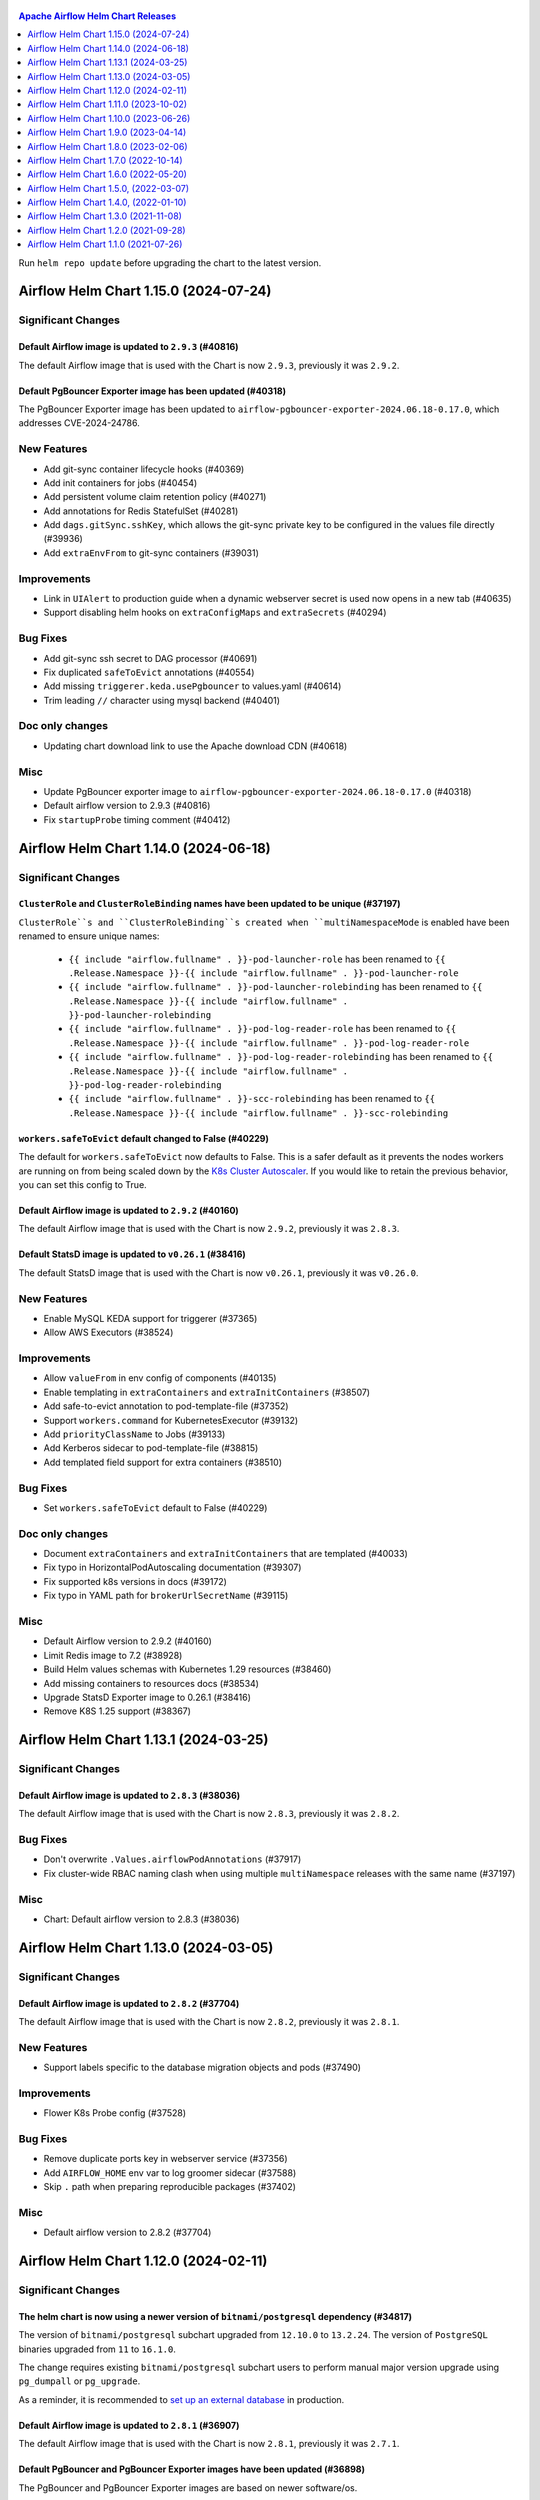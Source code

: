  .. Licensed to the Apache Software Foundation (ASF) under one
    or more contributor license agreements.  See the NOTICE file
    distributed with this work for additional information
    regarding copyright ownership.  The ASF licenses this file
    to you under the Apache License, Version 2.0 (the
    "License"); you may not use this file except in compliance
    with the License.  You may obtain a copy of the License at

 ..   http://www.apache.org/licenses/LICENSE-2.0

 .. Unless required by applicable law or agreed to in writing,
    software distributed under the License is distributed on an
    "AS IS" BASIS, WITHOUT WARRANTIES OR CONDITIONS OF ANY
    KIND, either express or implied.  See the License for the
    specific language governing permissions and limitations
    under the License.

.. contents:: Apache Airflow Helm Chart Releases
   :local:
   :depth: 1

Run ``helm repo update`` before upgrading the chart to the latest version.

.. towncrier release notes start

Airflow Helm Chart 1.15.0 (2024-07-24)
--------------------------------------

Significant Changes
^^^^^^^^^^^^^^^^^^^

Default Airflow image is updated to ``2.9.3`` (#40816)
""""""""""""""""""""""""""""""""""""""""""""""""""""""

The default Airflow image that is used with the Chart is now ``2.9.3``, previously it was ``2.9.2``.

Default PgBouncer Exporter image has been updated (#40318)
""""""""""""""""""""""""""""""""""""""""""""""""""""""""""

The PgBouncer Exporter image has been updated to ``airflow-pgbouncer-exporter-2024.06.18-0.17.0``, which addresses CVE-2024-24786.

New Features
^^^^^^^^^^^^

- Add git-sync container lifecycle hooks (#40369)
- Add init containers for jobs (#40454)
- Add persistent volume claim retention policy (#40271)
- Add annotations for Redis StatefulSet (#40281)
- Add ``dags.gitSync.sshKey``, which allows the git-sync private key to be configured in the values file directly (#39936)
- Add ``extraEnvFrom`` to git-sync containers (#39031)

Improvements
^^^^^^^^^^^^

- Link in ``UIAlert`` to production guide when a dynamic webserver secret is used now opens in a new tab (#40635)
- Support disabling helm hooks on ``extraConfigMaps`` and ``extraSecrets`` (#40294)

Bug Fixes
^^^^^^^^^

- Add git-sync ssh secret to DAG processor (#40691)
- Fix duplicated ``safeToEvict`` annotations (#40554)
- Add missing ``triggerer.keda.usePgbouncer`` to values.yaml (#40614)
- Trim leading ``//`` character using mysql backend (#40401)

Doc only changes
^^^^^^^^^^^^^^^^

- Updating chart download link to use the Apache download CDN (#40618)

Misc
^^^^

- Update PgBouncer exporter image to ``airflow-pgbouncer-exporter-2024.06.18-0.17.0`` (#40318)
- Default airflow version to 2.9.3 (#40816)
- Fix ``startupProbe`` timing comment (#40412)

Airflow Helm Chart 1.14.0 (2024-06-18)
--------------------------------------

Significant Changes
^^^^^^^^^^^^^^^^^^^

``ClusterRole`` and ``ClusterRoleBinding`` names have been updated to be unique (#37197)
""""""""""""""""""""""""""""""""""""""""""""""""""""""""""""""""""""""""""""""""""""""""

``ClusterRole``s and ``ClusterRoleBinding``s created when ``multiNamespaceMode`` is enabled have been renamed to ensure unique names:

  * ``{{ include "airflow.fullname" . }}-pod-launcher-role`` has been renamed to ``{{ .Release.Namespace }}-{{ include "airflow.fullname" . }}-pod-launcher-role``
  * ``{{ include "airflow.fullname" . }}-pod-launcher-rolebinding`` has been renamed to ``{{ .Release.Namespace }}-{{ include "airflow.fullname" . }}-pod-launcher-rolebinding``
  * ``{{ include "airflow.fullname" . }}-pod-log-reader-role`` has been renamed to ``{{ .Release.Namespace }}-{{ include "airflow.fullname" . }}-pod-log-reader-role``
  * ``{{ include "airflow.fullname" . }}-pod-log-reader-rolebinding`` has been renamed to ``{{ .Release.Namespace }}-{{ include "airflow.fullname" . }}-pod-log-reader-rolebinding``
  * ``{{ include "airflow.fullname" . }}-scc-rolebinding`` has been renamed to ``{{ .Release.Namespace }}-{{ include "airflow.fullname" . }}-scc-rolebinding``

``workers.safeToEvict`` default changed to False (#40229)
"""""""""""""""""""""""""""""""""""""""""""""""""""""""""

The default for ``workers.safeToEvict`` now defaults to False. This is a safer default
as it prevents the nodes workers are running on from being scaled down by the
`K8s Cluster Autoscaler <https://kubernetes.io/docs/concepts/cluster-administration/cluster-autoscaling/#cluster-autoscaler>`_.
If you would like to retain the previous behavior, you can set this config to True.

Default Airflow image is updated to ``2.9.2`` (#40160)
""""""""""""""""""""""""""""""""""""""""""""""""""""""

The default Airflow image that is used with the Chart is now ``2.9.2``, previously it was ``2.8.3``.

Default StatsD image is updated to ``v0.26.1`` (#38416)
"""""""""""""""""""""""""""""""""""""""""""""""""""""""""

The default StatsD image that is used with the Chart is now ``v0.26.1``, previously it was ``v0.26.0``.

New Features
^^^^^^^^^^^^

- Enable MySQL KEDA support for triggerer (#37365)
- Allow AWS Executors (#38524)

Improvements
^^^^^^^^^^^^

- Allow ``valueFrom`` in env config of components (#40135)
- Enable templating in ``extraContainers`` and ``extraInitContainers`` (#38507)
- Add safe-to-evict annotation to pod-template-file (#37352)
- Support ``workers.command`` for KubernetesExecutor (#39132)
- Add ``priorityClassName`` to Jobs (#39133)
- Add Kerberos sidecar to pod-template-file (#38815)
- Add templated field support for extra containers (#38510)

Bug Fixes
^^^^^^^^^

- Set ``workers.safeToEvict`` default to False (#40229)

Doc only changes
^^^^^^^^^^^^^^^^

- Document ``extraContainers`` and ``extraInitContainers`` that are templated (#40033)
- Fix typo in HorizontalPodAutoscaling documentation (#39307)
- Fix supported k8s versions in docs (#39172)
- Fix typo in YAML path for ``brokerUrlSecretName`` (#39115)

Misc
^^^^
- Default Airflow version to 2.9.2 (#40160)
- Limit Redis image to 7.2 (#38928)
- Build Helm values schemas with Kubernetes 1.29 resources (#38460)
- Add missing containers to resources docs (#38534)
- Upgrade StatsD Exporter image to 0.26.1 (#38416)
- Remove K8S 1.25 support (#38367)

Airflow Helm Chart 1.13.1 (2024-03-25)
--------------------------------------

Significant Changes
^^^^^^^^^^^^^^^^^^^

Default Airflow image is updated to ``2.8.3`` (#38036)
""""""""""""""""""""""""""""""""""""""""""""""""""""""

The default Airflow image that is used with the Chart is now ``2.8.3``, previously it was ``2.8.2``.

Bug Fixes
^^^^^^^^^
- Don't overwrite ``.Values.airflowPodAnnotations`` (#37917)
- Fix cluster-wide RBAC naming clash when using multiple ``multiNamespace`` releases with the same name (#37197)

Misc
^^^^
- Chart: Default airflow version to 2.8.3 (#38036)

Airflow Helm Chart 1.13.0 (2024-03-05)
--------------------------------------

Significant Changes
^^^^^^^^^^^^^^^^^^^

Default Airflow image is updated to ``2.8.2`` (#37704)
""""""""""""""""""""""""""""""""""""""""""""""""""""""

The default Airflow image that is used with the Chart is now ``2.8.2``, previously it was ``2.8.1``.


New Features
^^^^^^^^^^^^

- Support labels specific to the database migration objects and pods (#37490)

Improvements
^^^^^^^^^^^^

- Flower K8s Probe config (#37528)

Bug Fixes
^^^^^^^^^
- Remove duplicate ports key in webserver service (#37356)
- Add ``AIRFLOW_HOME`` env var to log groomer sidecar (#37588)
- Skip ``.`` path when preparing reproducible packages (#37402)

Misc
^^^^
- Default airflow version to 2.8.2 (#37704)

Airflow Helm Chart 1.12.0 (2024-02-11)
--------------------------------------

Significant Changes
^^^^^^^^^^^^^^^^^^^

The helm chart is now using a newer version of ``bitnami/postgresql`` dependency (#34817)
"""""""""""""""""""""""""""""""""""""""""""""""""""""""""""""""""""""""""""""""""""""""""

The version of ``bitnami/postgresql`` subchart upgraded from ``12.10.0`` to ``13.2.24``.
The version of ``PostgreSQL`` binaries upgraded from ``11`` to ``16.1.0``.

The change requires existing ``bitnami/postgresql`` subchart users to perform manual major version upgrade using ``pg_dumpall`` or ``pg_upgrade``.

As a reminder, it is recommended to `set up an external database <https://airflow.apache.org/docs/helm-chart/stable/production-guide.html#database>`_ in production.

Default Airflow image is updated to ``2.8.1`` (#36907)
""""""""""""""""""""""""""""""""""""""""""""""""""""""

The default Airflow image that is used with the Chart is now ``2.8.1``, previously it was ``2.7.1``.

Default PgBouncer and PgBouncer Exporter images have been updated (#36898)
""""""""""""""""""""""""""""""""""""""""""""""""""""""""""""""""""""""""""

The PgBouncer and PgBouncer Exporter images are based on newer software/os.

  * ``pgbouncer``: 1.21.0 based on alpine 3.14 (``airflow-pgbouncer-2024.01.19-1.21.0``)
  * ``pgbouncer-exporter``: 0.16.0 based on alpine 3.19 (``apache/airflow:airflow-pgbouncer-exporter-2024.01.19-0.16.0``)

Default StatsD image is updated to ``v0.26.0`` (#37187)
"""""""""""""""""""""""""""""""""""""""""""""""""""""""""

The default StatsD image that is used with the Chart is now ``v0.26.0``, previously it was ``v0.22.8``.

Default Redis image is updated to ``7-bookworm`` (#37187)
"""""""""""""""""""""""""""""""""""""""""""""""""""""""""

The default Redis image that is used with the Chart is now ``7-bookworm``, previously it was ``7-bullseye``.

New Features
^^^^^^^^^^^^

- Enable native HPA for Airflow Workers (#36174)
- Add init container + sidecar support for Airflow Kerberos (#35548)
- Support MySQL backend as KEDA trigger (#36167)

Improvements
^^^^^^^^^^^^

- Improve PriorityClass to improve debuggability (#36365)
- Add ``securityContexts`` in dag processors log groomer sidecar (#34499)
- Add support for ``securityContexts`` in dag processors wait-for-migrations container (#35593)
- Add templating for PVC ``storageClassName`` (#35581)
- Add ``volumeClaimTemplate`` for worker (#34986)
- Add support for ``priorityClassName`` on Redis pods (#34879)
- Configurable mount path for DAGs volume (#35083)
- Add support for custom ``emptyDir`` config (#34837)
- Added ability to enable/disable scheduler and webserver  (#36991)

Bug Fixes
^^^^^^^^^

- Fix StatsD host in Airflow config (#35679)
- Set ``AIRFLOW_HOME`` env var with ``airflowHome`` value (#34839)
- Safer worker pod annotations (#35309)
- Set worker ``safeToEvict`` properly (#35130)
- Fix Redis broker URL with ``useStandardNaming`` (#34825)
- Fix metadata DB & port in KEDA connection when ``usePgbouncer`` is false (#34741)
- Fix PgBouncer connection with ``useStandardNaming`` (#34787)

Doc only changes
^^^^^^^^^^^^^^^^

- Add docs about extending the Airflow Helm chart (#36331)
- Add comment for Elasticsearch connection scheme (#35588)
- Add notes about Virtualenvs preventing the need for custom images (#35306)

Misc
^^^^

- Default Airflow version to 2.8.1 (#36907)
- Support git-sync v4 (#34731)
- Upgrade ``bitnami/postgresql`` subchart to ``13.2.24`` (#36156)
- Change git sync container indent to 4 (#35824)
- Remove K8S 1.24 support (#35214)
- Rebuild ``pgbouncer`` and ``pgbouncer-exporter`` images with newer versions (#36898)
- Update ``statsd`` and ``redis`` chart images (#37187)

Airflow Helm Chart 1.11.0 (2023-10-02)
--------------------------------------

Significant Changes
^^^^^^^^^^^^^^^^^^^

Support naming customization on helm chart resources, some resources may be renamed during upgrade (#31066)
"""""""""""""""""""""""""""""""""""""""""""""""""""""""""""""""""""""""""""""""""""""""""""""""""""""""""""

This is a new opt-in switch ``useStandardNaming``, for backwards compatibility, to leverage the standard naming convention, which allows full use of ``fullnameOverride`` and ``nameOverride`` in all resources.

The following resources will be renamed using default of ``useStandardNaming=false`` when upgrading to 1.11.0 or a higher version.

- ConfigMap ``{release}-airflow-config`` to ``{release}-config``
- Secret ``{release}-airflow-metadata`` to ``{release}-metadata``
- Secret ``{release}-airflow-result-backend`` to ``{release}-result-backend``
- Ingress ``{release}-airflow-ingress`` to ``{release}-ingress``

For existing installations, all your resources will be recreated with a new name and Helm will delete the previous resources.

This won't delete existing PVCs for logs used by StatefulSet/Deployments, but it will recreate them with brand new PVCs.
If you do want to preserve logs history you'll need to manually copy the data of these volumes into the new volumes after
deployment. Depending on what storage backend/class you're using this procedure may vary. If you don't mind starting
with fresh logs/redis volumes, you can just delete the old PVCs that will be names, for example:

.. code-block:: bash

    kubectl delete pvc -n airflow logs-gta-triggerer-0
    kubectl delete pvc -n airflow logs-gta-worker-0
    kubectl delete pvc -n airflow redis-db-gta-redis-0

If you do not change ``useStandardNaming`` or ``fullnameOverride`` after upgrade, you can proceed as usual and no unexpected behaviours will be presented.

``bitnami/postgresql`` subchart updated to ``12.10.0`` (#33747)
"""""""""""""""""""""""""""""""""""""""""""""""""""""""""""""""

The PostgreSQL subchart that is used with the Chart is now ``12.10.0``, previously it was ``12.1.9``.

Default git-sync image is updated to ``3.6.9`` (#33748)
"""""""""""""""""""""""""""""""""""""""""""""""""""""""

The default git-sync image that is used with the Chart is now ``3.6.9``, previously it was ``3.6.3``.

Default Airflow image is updated to ``2.7.1`` (#34186)
""""""""""""""""""""""""""""""""""""""""""""""""""""""

The default Airflow image that is used with the Chart is now ``2.7.1``, previously it was ``2.6.2``.

New Features
^^^^^^^^^^^^

- Add support for scheduler name to PODs templates (#33843)
- Support KEDA scaling for triggerer (#32302)
- Add support for container lifecycle hooks (#32349, #34677)
- Support naming customization on helm chart resources (#31066)
- Adding ``startupProbe`` to scheduler and webserver (#33107)
- Allow disabling token mounts using ``automountServiceAccountToken`` (#32808)
- Add support for defining custom priority classes (#31615)
- Add support for ``runtimeClassName`` (#31868)
- Add support for custom query in workers KEDA trigger (#32308)

Improvements
^^^^^^^^^^^^

- Add ``containerSecurityContext`` for cleanup job (#34351)
- Add existing secret support for PGBouncer metrics exporter (#32724)
- Allow templating in webserver ingress hostnames (#33142)
- Allow templating in flower ingress hostnames (#33363)
- Add configmap annotations to StatsD and webserver (#33340)
- Add pod security context to PgBouncer (#32662)
- Add an option to use a direct DB connection in KEDA when PgBouncer is enabled (#32608)
- Allow templating in cleanup.schedule (#32570)
- Template dag processor ``waitformigration`` containers ``extraVolumeMounts`` (#32100)
- Ability to inject extra containers into PgBouncer (#33686)
- Allowing ability to add custom env into PgBouncer container (#33438)
- Add support for env variables in the StatsD container (#33175)

Bug Fixes
^^^^^^^^^

- Add ``airflow db migrate`` command to database migration job (#34178)
- Pass ``workers.terminationGracePeriodSeconds`` into KubeExecutor pod template (#33514)
- CeleryExecutor namespace depends on Airflow version (#32753)
- Fix dag processor not including webserver config volume (#32644)
- Dag processor liveness probe include ``--local`` and ``--job-type`` args (#32426)
- Revising flower_url_prefix considering default value (#33134)

Doc only changes
^^^^^^^^^^^^^^^^

- Add more explicit "embedded postgres" exclusion for production (#33034)
- Update git-sync description (#32181)

Misc
^^^^

- Default Airflow version to 2.7.1 (#34186)
- Update PostgreSQL subchart to 12.10.0 (#33747)
- Update git-sync to 3.6.9 (#33748)
- Remove unnecessary loops to load env from helm values (#33506)
- Replace ``common.tplvalues.render`` with ``tpl`` in ingress template files (#33384)
- Remove K8S 1.23 support (#32899)
- Fix chart named template comments (#32681)
- Remove outdated comment from chart values in the workers KEDA conf section (#32300)
- Remove unnecessary ``or`` function in template files (#34415)

Airflow Helm Chart 1.10.0 (2023-06-26)
--------------------------------------

Significant Changes
^^^^^^^^^^^^^^^^^^^

Default Airflow image is updated to ``2.6.2`` (#31979)
""""""""""""""""""""""""""""""""""""""""""""""""""""""

The default Airflow image that is used with the Chart is now ``2.6.2``, previously it was ``2.5.3``.

New Features
^^^^^^^^^^^^

- Add support for container security context (#31043)

Improvements
^^^^^^^^^^^^

- Validate ``executor`` and ``config.core.executor`` match (#30693)
- Support ``minAvailable`` property for PodDisruptionBudget (#30603)
- Add ``volumeMounts`` to dag processor ``waitForMigrations`` (#30990)
- Template extra volumes (#30773)

Bug Fixes
^^^^^^^^^

- Fix webserver probes timeout and period (#30609)
- Add missing ``waitForMigrations`` for workers (#31625)
- Add missing ``priorityClassName`` to K8S worker pod template (#31328)
- Adding log groomer sidecar to dag processor (#30726)
- Do not propagate global security context to statsd and redis (#31865)

Misc
^^^^

- Default Airflow version to 2.6.2 (#31979)
- Use template comments for the chart license header (#30569)
- Align ``apiVersion`` and ``kind`` order in chart templates (#31850)
- Cleanup Kubernetes < 1.23 support (#31847)

Airflow Helm Chart 1.9.0 (2023-04-14)
-------------------------------------

Significant Changes
^^^^^^^^^^^^^^^^^^^

Default PgBouncer and PgBouncer Exporter images have been updated (#29919)
""""""""""""""""""""""""""""""""""""""""""""""""""""""""""""""""""""""""""

The PgBouncer and PgBouncer Exporter images are based on newer software/os. They are also multi-platform AMD/ARM images:

  * ``pgbouncer``: 1.16.1 based on alpine 3.14 (``airflow-pgbouncer-2023.02.24-1.16.1``)
  * ``pgbouncer-exporter``: 0.14.0 based on alpine 3.17 (``apache/airflow:airflow-pgbouncer-exporter-2023.02.21-0.14.0``)

Default Airflow image is updated to ``2.5.3`` (#30411)
""""""""""""""""""""""""""""""""""""""""""""""""""""""

The default Airflow image that is used with the Chart is now ``2.5.3``, previously it was ``2.5.1``.

New Features
^^^^^^^^^^^^

- Add support for ``hostAliases`` for Airflow webserver and scheduler (#30051)
- Add support for annotations on StatsD Deployment and cleanup CronJob (#30126)
- Add support for annotations in logs PVC (#29270)
- Add support for annotations in extra ConfigMap and Secrets (#30303)
- Add support for pod annotations to PgBouncer (#30168)
- Add support for ``ttlSecondsAfterFinished`` on ``migrateDatabaseJob`` and ``createUserJob`` (#29314)
- Add support for using SHA digest of Docker images (#30214)

Improvements
^^^^^^^^^^^^

- Template extra volumes in Helm Chart (#29357)
- Make Liveness/Readiness Probe timeouts configurable for PgBouncer Exporter (#29752)
- Enable individual trigger logging (#29482)

Bug Fixes
^^^^^^^^^

- Add ``config.kubernetes_executor`` to values (#29818)
- Block extra properties in image config (#30217)
- Remove replicas if KEDA is enabled (#29838)
- Mount ``kerberos.keytab`` to worker when enabled (#29526)
- Fix adding annotations for dag persistence PVC (#29622)
- Fix ``bitnami/postgresql`` default username and password (#29478)
- Add global volumes in pod template file (#29295)
- Add log groomer sidecar to triggerer service (#29392)
- Helm deployment fails when ``postgresql.nameOverride`` is used (#29214)

Doc only changes
^^^^^^^^^^^^^^^^

- Add gitSync optional env description (#29378)
- Add webserver NodePort example (#29460)
- Include Rancher in Helm chart install instructions (#28416)
- Change RSA SSH host key to reflect update from Github (#30286)

Misc
^^^^

- Update Airflow version to 2.5.3 (#30411)
- Switch to newer versions of PgBouncer and PgBouncer Exporter in chart (#29919)
- Reformat chart templates (#29917)
- Reformat chart templates part 2 (#29941)
- Reformat chart templates part 3 (#30312)
- Replace deprecated k8s registry references (#29938)
- Fix ``airflow_dags_mount`` formatting (#29296)
- Fix ``webserver.service.ports`` formatting (#29297)

Airflow Helm Chart 1.8.0 (2023-02-06)
-------------------------------------

Significant Changes
^^^^^^^^^^^^^^^^^^^

``bitnami/postgresql`` subchart updated to ``12.1.9`` (#29071)
""""""""""""""""""""""""""""""""""""""""""""""""""""""""""""""

The version of postgresql installed is still version 11.

If you are upgrading an existing helm release with the built-in postgres database, you will either need to delete your release and reinstall fresh, or manually delete these 2 objects:

.. code-block::

    kubectl delete secret {RELEASE_NAME}-postgresql
    kubectl delete statefulset {RELEASE_NAME}-postgresql

As a reminder, it is recommended to `set up an external database <https://airflow.apache.org/docs/helm-chart/stable/production-guide.html#database>`_ in production.

This version of the chart uses different variable names for setting usernames and passwords in the postgres database.

- ``postgresql.auth.enablePostgresUser`` is used to determine if the "postgres" admin account will be created.
- ``postgresql.auth.postgresPassword`` sets the password for the "postgres" user.
- ``postgresql.auth.username`` and ``postrgesql.auth.password`` are used to set credentials for a non-admin account if desired.
- ``postgresql.postgresqlUsername`` and ``postgresql.postresqlPassword``, which were used in the previous version of the chart, are no longer used.

Users will need to make those changes in their values files if they are changing the Postgres configuration.

Previously the subchart version was ``10.5.3``.

Default ``dags.gitSync.wait`` reduced to ``5`` seconds (#27625)
"""""""""""""""""""""""""""""""""""""""""""""""""""""""""""""""

The default for ``dags.gitSync.wait`` has been reduced from ``60`` seconds to ``5`` seconds to reduce the likelihood of DAGs
becoming inconsistent between Airflow components. This will, however, increase traffic to the remote git repository.

Default Airflow image is updated to ``2.5.1`` (#29074)
""""""""""""""""""""""""""""""""""""""""""""""""""""""

The default Airflow image that is used with the Chart is now ``2.5.1``, previously it was ``2.4.1``.

Default git-sync image is updated to ``3.6.3`` (#27848)
"""""""""""""""""""""""""""""""""""""""""""""""""""""""

The default git-sync image that is used with the Chart is now ``3.6.3``, previously it was ``3.4.0``.

Default redis image is updated to ``7-bullseye`` (#27443)
"""""""""""""""""""""""""""""""""""""""""""""""""""""""""

The default redis image that is used with the Chart is now ``7-bullseye``, previously it was ``6-bullseye``.

New Features
^^^^^^^^^^^^

- Add annotations on deployments (#28688)
- Add global volume & volumeMounts to the chart (#27781)

Improvements
^^^^^^^^^^^^

- Add support for ``webserverConfigConfigMapName`` (#27419)
- Enhance chart to allow overriding command-line args to statsd exporter (#28041)
- Add support for NodePort in Services (#26945)
- Add worker log-groomer-sidecar enable option (#27178)
- Add HostAliases to Pod template file (#27544)
- Allow PgBouncer replicas to be configurable (#27439)

Bug Fixes
^^^^^^^^^

- Create scheduler service to serve task logs for LocalKubernetesExecutor (#28828)
- Fix NOTES.txt to show correct URL (#28264)
- Add worker service account for LocalKubernetesExecutor (#28813)
- Remove checks for 1.19 api checks (#28461)
- Add airflow_local_settings to all airflow containers (#27779)
- Make custom env vars optional for job templates (#27148)
- Decrease default gitSync wait (#27625)
- Add ``extraVolumeMounts`` to sidecars too (#27420)
- Fix PgBouncer after PostgreSQL subchart upgrade (#29207)

Doc only changes
^^^^^^^^^^^^^^^^

- Enhance production guide with a few Argo specific guidelines (#29078)
- Add doc note about Pod template images (#29032)
- Update production guide db section (#28610)
- Fix to LoadBalancer snippet (#28014)
- Fix gitSync example code (#28083)
- Correct repo example for cloning via ssh (#27671)

Misc
^^^^

- Update Airflow version to 2.5.1 (#29074)
- Update git-sync to 3.6.3 (#27848)
- Upgrade ``bitnami/postgresql`` subchart to 12.1.9 (#29071)
- Update redis to 7 (#27443)
- Replace helm chart icon (#27704)

Airflow Helm Chart 1.7.0 (2022-10-14)
-------------------------------------

Significant Changes
^^^^^^^^^^^^^^^^^^^

Default Airflow image is updated to ``2.4.1`` (#26485)
""""""""""""""""""""""""""""""""""""""""""""""""""""""

The default Airflow image that is used with the Chart is now ``2.4.1``, previously it was ``2.3.2``.

New Features
^^^^^^^^^^^^

- Make cleanup job history configurable (#26838)
- Added labels to specific Airflow components (#25031)
- Add StatsD ``overrideMappings`` in Helm chart values (#26598)
- Adding ``podAnnotations`` to StatsD deployment template (#25732)
- Container specific extra environment variables (#24784)
- Custom labels for extra Secrets and ConfigMaps (#25283)
- Add ``revisionHistoryLimit`` to all deployments (#25059)
- Adding ``podAnnotations`` to Redis StatefulSet (#23708)
- Provision Standalone Dag Processor (#23711)
- Add configurable scheme for webserver probes (#22815)
- Add support for KEDA HPA config to Helm chart (#24220)

Improvements
^^^^^^^^^^^^

- Add 'executor' label to Airflow scheduler deployment (#25684)
- Add default ``flower_url_prefix`` in Helm chart values (#26415)
- Add liveness probe to Celery workers (#25561)
- Use ``sql_alchemy_conn`` for celery result backend when ``result_backend`` is not set (#24496)

Bug Fixes
^^^^^^^^^

- Fix pod template ``imagePullPolicy`` (#26423)
- Do not declare a volume for ``sshKeySecret`` if dag persistence is enabled (#22913)
- Pass worker annotations to generated pod template (#24647)
- Fix semver compare number for ``jobs check`` command (#24480)
- Use ``--local`` flag for liveness probes in Airflow 2.5+ (#24999)

Doc only changes
^^^^^^^^^^^^^^^^

- Improve documentation on helm hooks disabling (#26747)
- Remove ``ssh://`` prefix from git repo value (#26632)
- Fix ``defaultAirflowRepository`` comment (#26428)
- Baking DAGs into Docker image (#26401)
- Reload pods when using the same DAG tag (#24576)
- Minor clarifications about ``result_backend``, dag processor, and ``helm uninstall`` (#24929)
- Add hyperlinks to GitHub PRs for Release Notes (#24532)
- Terraform should not use Helm hooks for starting jobs (#26604)
- Flux should not use Helm hooks for starting jobs (#24288)
- Provide details on how to pull Airflow image from a private repository (#24394)
- Helm logo no longer a link (#23977)
- Document LocalKubernetesExecutor support in chart (#23876)
- Update Production Guide (#23836)

Misc
^^^^

- Default Airflow version to 2.4.1 (#26485)
- Vendor in the Bitnami chart (#24395)
- Remove kubernetes 1.20 support (#25871)


Airflow Helm Chart 1.6.0 (2022-05-20)
-------------------------------------

Significant Changes
^^^^^^^^^^^^^^^^^^^

Default Airflow image is updated to ``2.3.0`` (#23386)
""""""""""""""""""""""""""""""""""""""""""""""""""""""

The default Airflow image that is used with the Chart is now ``2.3.0``, previously it was ``2.2.4``.

``ingress.enabled`` is deprecated
"""""""""""""""""""""""""""""""""

Instead of having a single flag to control ingress resources for both the webserver and flower, there
are now separate flags to control them individually, ``ingress.web.enabled`` and ``ingress.flower.enabled``.
``ingress.enabled`` is now deprecated, but will still continue to control them both.

Flower disabled by default
""""""""""""""""""""""""""

Flower is no longer enabled by default when using CeleryExecutor. If you'd like to deploy it, set
``flower.enabled`` to true in your values file.

New Features
^^^^^^^^^^^^

- Support ``annotations`` on ``volumeClaimTemplates`` (#23433)
- Add support for ``topologySpreadConstraints`` to Helm Chart (#22712)
- Helm support for LocalKubernetesExecutor (#22388)
- Add ``securityContext`` config for Redis to Helm chart (#22182)
- Allow ``annotations`` on Helm DAG PVC (#22261)
- enable optional ``subPath`` for DAGs volume mount (#22323)
- Added support to override ``auth_type`` in ``auth_file`` in PgBouncer Helm configuration (#21999)
- Add ``extraVolumeMounts`` to Flower (#22414)
- Add webserver ``PodDisruptionBudget`` (#21735)

Improvements
^^^^^^^^^^^^

- Ensure the messages from migration job show up early (#23479)
- Allow migration jobs and init containers to be optional (#22195)
- Use jobs check command for liveness probe check in Airflow 2 (#22143)

Doc only changes
^^^^^^^^^^^^^^^^

- Adds ``resultBackendSecretName`` warning in Helm production docs (#23307)

Misc
^^^^

- Update default Airflow version to ``2.3.0`` (#23386)
- Move the database configuration to a new section (#22284)
- Disable flower in chart by default (#23737)


Airflow Helm Chart 1.5.0, (2022-03-07)
--------------------------------------

Significant changes
^^^^^^^^^^^^^^^^^^^

Default Airflow image is updated to ``2.2.4``
"""""""""""""""""""""""""""""""""""""""""""""

The default Airflow image that is used with the Chart is now ``2.2.4``, previously it was ``2.2.3``.

Removed ``config.api``
""""""""""""""""""""""

This section configured the authentication backend for the Airflow API but used the same values as the Airflow default setting, which made it unnecessary to
declare the same again.

New Features
^^^^^^^^^^^^

- Add support for custom command and args in jobs (#20864)
- Support for ``priorityClassName`` (#20794)
- Add ``envFrom`` to the Flower deployment (#21401)
- Add annotations to cleanup pods (#21484)

Improvements
^^^^^^^^^^^^

- Speedup liveness probe for scheduler and triggerer (#20833, #21108)
- Update git-sync to v3.4.0 (#21309)
- Remove default auth backend setting (#21640)

Bug Fixes
^^^^^^^^^

- Fix elasticsearch URL when username/password are empty (#21222)
- Mount ``airflow.cfg`` in wait-for-airflow-migrations containers (#20609)
- Grant pod log reader to triggerer ServiceAccount (#21111)

Doc only changes
^^^^^^^^^^^^^^^^

- Simplify chart docs for configuring Airflow (#21747)
- Add extra information about time synchronization needed (#21685)
- Fix extra containers docs (#20787)

Misc
^^^^

- Use ``2.2.4`` as default Airflow version (#21745)
- Change Redis image to bullseye (#21875)

Airflow Helm Chart 1.4.0, (2022-01-10)
--------------------------------------

Significant changes
^^^^^^^^^^^^^^^^^^^

Default Airflow image is updated to ``2.2.3``
"""""""""""""""""""""""""""""""""""""""""""""

The default Airflow image that is used with the Chart is now ``2.2.3``, previously it was ``2.2.1``.

``ingress.web.hosts`` and ``ingress.flower.hosts`` parameters data type has changed and ``ingress.web.tls`` and ``ingress.flower.tls`` have moved
"""""""""""""""""""""""""""""""""""""""""""""""""""""""""""""""""""""""""""""""""""""""""""""""""""""""""""""""""""""""""""""""""""""""""""""""""

``ingress.web.hosts`` and ``ingress.flower.hosts`` have had their types have been changed from an array of strings to an array of objects. ``ingress.web.tls`` and ``ingress.flower.tls`` can now be specified per host in ``ingress.web.hosts`` and ``ingress.flower.hosts`` respectively.

The old parameter names will continue to work, however support for them will be removed in a future release so please update your values file.

Fixed precedence of ``nodeSelector``, ``affinity`` and ``tolerations`` params
"""""""""""""""""""""""""""""""""""""""""""""""""""""""""""""""""""""""""""""

``nodeSelector``, ``affinity`` and ``tolerations`` params precedence has been fixed on all components. Now component-specific params
(e.g. ``webserver.affinity``) takes precedence over the global param (e.g. ``affinity``).

Default ``KubernetesExecutor`` worker affinity removed
""""""""""""""""""""""""""""""""""""""""""""""""""""""

Previously a default affinity was added to ``KubernetesExecutor`` workers to spread the workers out across nodes. This default affinity is no
longer set because, in general, there is no reason to spread task-specific workers across nodes.

Changes in webserver and flower ``NetworkPolicy`` default ports
"""""""""""""""""""""""""""""""""""""""""""""""""""""""""""""""

The defaults for ``webserver.networkPolicy.ingress.ports`` and ``flower.networkPolicy.ingress.ports`` moved away from using named ports to numerical ports to avoid issues with OpenShift.

Increase default ``livenessProbe`` ``timeoutSeconds`` for scheduler and triggerer
"""""""""""""""""""""""""""""""""""""""""""""""""""""""""""""""""""""""""""""""""

The default timeout for the scheduler and triggerer ``livenessProbe`` has been increased from 10 seconds to 20 seconds.

New Features
^^^^^^^^^^^^

- Add ``type`` to extra secrets param (#20599)
- Support elasticsearch connection ``scheme`` (#20564)
- Allows to disable built-in secret variables individually (#18974)
- Add support for ``securityContext`` (#18249)
- Add extra containers, volumes and volume mounts for jobs (#18808)
- Allow ingress multiple hostnames w/diff secrets (#18542)
- PgBouncer extra volumes, volume mounts, and ``sslmode`` (#19749)
- Allow specifying kerberos keytab (#19054)
- Allow disabling the Helm hooks (#18776, #20018)
- Add ``migration-wait-timeout`` (#20069)

Improvements
^^^^^^^^^^^^

- Increase default ``livenessProbe`` timeout (#20698)
- Strict schema for k8s objects for values.yaml (#19181)
- Remove unnecessary ``pod_template_file`` defaults (#19690)
- Use built-in ``check-migrations`` command for Airflow>=2 (#19676)

Bug Fixes
^^^^^^^^^

- Fix precedence of ``affinity``, ``nodeSelector``, and ``tolerations`` (#20641)
- Fix chart elasticsearch default port 80 to 9200. (#20616)
- Fix network policy issue for webserver and flower ui (#20199)
- Use local definitions for k8s schema validation (#20544)
- Add custom labels for ingresses/PVCs (#20535)
- Fix extra secrets/configmaps labels (#20464)
- Fix flower restarts on update (#20316)
- Properly quote namespace names (#20266)

Doc only changes
^^^^^^^^^^^^^^^^

- Add ``helm dependency update`` step to chart INSTALL (#20702)
- Reword section covering the envvar secrets (#20566)
- Add "Customizing Workers" page (#20331)
- Include Datadog example in production guide (#17996)
- Update production Helm guide database section to use k8s secret (#19892)
- Fix ``multiNamespaceMode`` docs to also cover KPO (#19879)
- Clarify Helm behaviour when it comes to loading default connections (#19708)

Misc
^^^^

- Use ``2.2.3`` as default Airflow version (#20450)
- Add ArtifactHUB annotations for docs and screenshots (#20558)
- Add kubernetes 1.21 support (#19557)

Airflow Helm Chart 1.3.0 (2021-11-08)
-------------------------------------

Significant changes
^^^^^^^^^^^^^^^^^^^

Default Airflow image is updated to ``2.2.1``
"""""""""""""""""""""""""""""""""""""""""""""

The default Airflow image that is used with the Chart is now ``2.2.1`` (which is Python ``3.7``), previously it was ``2.1.4`` (which is Python ``3.6``).

The triggerer component requires Python ``3.7``. If you require Python ``3.6`` and Airflow ``2.2.0`` or later, use a ``3.6`` based image and set ``triggerer.enabled=False`` in your values.

Resources made configurable for ``airflow-run-airflow-migrations`` job
""""""""""""""""""""""""""""""""""""""""""""""""""""""""""""""""""""""

Now it's possible to set resources requests and limits for migration job through ``migrateDatabaseJob.resources`` value.

New Features
^^^^^^^^^^^^

- Chart: Add resources for ``cleanup`` and ``createuser`` jobs (#19263)
- Chart: Add labels to jobs created by cleanup pods (#19225)
- Add migration job resources (#19175)
- Allow custom pod annotations to all components (#18481)
- Chart: Make PgBouncer cmd/args configurable (#18910)
- Chart: Use python 3.7 by default; support disabling triggerer (#18920)

Improvements
^^^^^^^^^^^^

- Chart: Increase default liveness probe timeout (#19003)
- Chart: Mount DAGs in triggerer (#18753)

Bug Fixes
^^^^^^^^^

- Allow Airflow UI to create worker pod via Clear > Run (#18272)
- Allow Airflow standard images to run in OpenShift utilizing the official Helm chart #18136 (#18147)

Doc only changes
^^^^^^^^^^^^^^^^

- Chart: Fix ``extraEnvFrom`` examples (#19144)
- Chart docs: Update webserver secret key reference configuration (#18595)
- Fix helm chart links in source install guide (#18588)

Misc
^^^^

- Chart: Update default Airflow version to ``2.2.1`` (#19326)
- Modernize dockerfiles builds (#19327)
- Chart: Use strict k8s schemas for template validation (#19379)

Airflow Helm Chart 1.2.0 (2021-09-28)
-------------------------------------

Significant Changes
^^^^^^^^^^^^^^^^^^^

``ingress.web.host`` and ``ingress.flower.host`` parameters have been renamed and data type changed
"""""""""""""""""""""""""""""""""""""""""""""""""""""""""""""""""""""""""""""""""""""""""""""""""""

``ingress.web.host`` and ``ingress.flower.host`` parameters have been renamed to ``ingress.web.hosts`` and ``ingress.flower.hosts``, respectively. Their types have been changed from a string to an array of strings.

The old parameter names will continue to work, however support for them will be removed in a future release so please update your values file.

Default Airflow version is updated to ``2.1.4``
"""""""""""""""""""""""""""""""""""""""""""""""

The default Airflow version that is installed with the Chart is now ``2.1.4``, previously it was ``2.1.2``.

Removed ``ingress.flower.precedingPaths`` and ``ingress.flower.succeedingPaths`` parameters
"""""""""""""""""""""""""""""""""""""""""""""""""""""""""""""""""""""""""""""""""""""""""""

``ingress.flower.precedingPaths`` and ``ingress.flower.succeedingPaths`` parameters have been removed as they had previously had no effect on rendered YAML output.

Change of default ``path`` on Ingress
"""""""""""""""""""""""""""""""""""""

With the move to support the stable Kubernetes Ingress API the default path has been changed from being unset to ``/``. For most Ingress controllers this should not change the behavior of the resulting Ingress resource.

New Features
^^^^^^^^^^^^

- Add Triggerer to Helm Chart (#17743)
- Chart: warn when webserver secret key isn't set (#18306)
- add ``extraContainers`` for ``migrateDatabaseJob`` (#18379)
- Labels on job templates (#18403)
- Chart: Allow running and waiting for DB Migrations using default image (#18218)
- Chart: Make cleanup cronjob cmd/args configurable (#17970)
- Chart: configurable number of retention days for log groomers (#17764)
- Chart: Add ``loadBalancerSourceRanges`` in webserver and flower services (#17666)
- Chart: Support ``extraContainers`` in k8s workers (#17562)


Improvements
^^^^^^^^^^^^

- Switch to latest version of PGBouncer-Exporter (#18429)
- Chart: Ability to access http k8s via multiple hostnames (#18257)
- Chart: Use stable API versions where available (#17211)
- Chart: Allow ``podTemplate`` to be templated (#17560)

Bug Fixes
^^^^^^^^^

- Chart: Fix applying ``labels`` on Triggerer (#18299)
- Fixes warm shutdown for celery worker. (#18068)
- Chart: Fix minor Triggerer issues (#18105)
- Chart: fix webserver secret key update (#18079)
- Chart: fix running with ``uid`` ``0`` (#17688)
- Chart: use ServiceAccount template for log reader RoleBinding (#17645)
- Chart: Fix elasticsearch-secret template port default function (#17428)
- KEDA task count query should ignore k8s queue (#17433)

Doc only changes
^^^^^^^^^^^^^^^^

- Chart Doc: Delete extra space in adding connections doc (#18424)
- Improves installing from sources pages for all components (#18251)
- Chart docs: Format ``loadBalancerSourceRanges`` using code-block (#17763)
- Doc: Fix a broken link in an ssh-related warning message (#17294)
- Chart: Add instructions to Update Helm Repo before upgrade (#17282)
- Chart docs: better note for logs existing PVC permissions (#17177)

Misc
^^^^

- Chart: Update the default Airflow version to ``2.1.4`` (#18354)

Airflow Helm Chart 1.1.0 (2021-07-26)
-------------------------------------

Significant Changes
^^^^^^^^^^^^^^^^^^^

Run ``helm repo update`` before upgrading the chart to the latest version.

Default Airflow version is updated to ``2.1.2``
"""""""""""""""""""""""""""""""""""""""""""""""

The default Airflow version that is installed with the Chart is now ``2.1.2``, previously it was ``2.0.2``.

Helm 2 no longer supported
""""""""""""""""""""""""""

This chart has dropped support for `Helm 2 as it has been deprecated <https://helm.sh/blog/helm-v2-deprecation-timeline/>`__ and no longer receiving security updates since November 2020.

``webserver.extraNetworkPolicies`` and ``flower.extraNetworkPolicies`` parameters have been renamed
"""""""""""""""""""""""""""""""""""""""""""""""""""""""""""""""""""""""""""""""""""""""""""""""""""

``webserver.extraNetworkPolicies`` and ``flower.extraNetworkPolicies`` have been renamed to ``webserver.networkPolicy.ingress.from`` and ``flower.networkPolicy.ingress.from``, respectively. Their values and behavior are the same.

The old parameter names will continue to work, however support for them will be removed in a future release so please update your values file.

Removed ``dags.gitSync.root``, ``dags.gitSync.dest``, and ``dags.gitSync.excludeWebserver`` parameters
""""""""""""""""""""""""""""""""""""""""""""""""""""""""""""""""""""""""""""""""""""""""""""""""""""""

The ``dags.gitSync.root`` and ``dags.gitSync.dest`` parameters did not provide any useful behaviors to chart users so they have been removed.
If you have them set in your values file you can safely remove them.

The ``dags.gitSync.excludeWebserver`` parameter was mistakenly included in the charts ``values.schema.json``. If you have it set in your values file,
you can safely remove it.

``nodeSelector``, ``affinity`` and ``tolerations`` on ``migrateDatabaseJob`` and ``createUserJob`` jobs
"""""""""""""""""""""""""""""""""""""""""""""""""""""""""""""""""""""""""""""""""""""""""""""""""""""""

The ``migrateDatabaseJob`` and ``createUserJob`` jobs were incorrectly using the ``webserver``'s ``nodeSelector``, ``affinity``
and ``tolerations`` (if set). Each job is now configured separately.

New Features
^^^^^^^^^^^^

- Chart: Allow using ``krb5.conf`` with ``CeleryExecutor`` (#16822)
- Chart: Refactor webserver and flower NetworkPolicy (#16619)
- Chart: Apply worker's node assigning settings to Pod Template File (#16663)
- Chart: Support for overriding webserver and flower service ports (#16572)
- Chart: Support ``extraContainers`` and ``extraVolumes`` in flower (#16515)
- Chart: Allow configuration of pod resources in helm chart (#16425)
- Chart: Support job level annotations; fix jobs scheduling config (#16331)
- feat: Helm chart adding ``minReplicaCount`` to the KEDA ``worker-kedaautoscaler.yaml`` (#16262)
- Chart: Adds support for custom command and args (#16153)
- Chart: Add extra ini config to ``pgbouncer`` (#16120)
- Chart: Add ``extraInitContainers`` to scheduler/webserver/workers (#16098)
- Configurable resources for git-sync sidecar (#16080)
- Chart: Template ``airflowLocalSettings`` and ``webserver.webserverConfig`` (#16074)
- Support ``strategy``/``updateStrategy`` on scheduler (#16069)
- Chart: Add both airflow and extra annotations to jobs (#16058)
- ``loadBalancerIP`` and ``annotations`` for both Flower and Webserver (#15972)

Improvements
^^^^^^^^^^^^

- Chart: Update Postgres subchart to 10.5.3 (#17041)
- Chart: Update the default Airflow version to ``2.1.2`` (#17013)
- Update default image as ``2.1.1`` for Helm Chart (#16785)
- Chart: warn when using default logging with ``KubernetesExecutor`` (#16784)
- Drop support for Helm 2 (#16575)
- Chart: ``podAntiAffinity`` for scheduler, webserver, and workers (#16315)
- Chart: Update the default Airflow Version to ``2.1.0`` (#16273)
- Chart: Only mount DAGs in webserver when required (#16229)
- Chart: Remove ``git-sync``: ``root`` and ``dest`` params (#15955)
- Chart: Add warning about missing ``knownHosts`` (#15950)

Bug Fixes
^^^^^^^^^

- Chart: Create a random secret for Webserver's flask secret key (#17142)
- Chart: fix labels on cleanup ServiceAccount (#16722)
- Chart: Fix overriding node assigning settings on Worker Deployment (#16670)
- Chart: Always deploy a ``gitsync`` init container (#16339)
- Chart: Fix updating from ``KubernetesExecutor`` to ``CeleryExecutor`` (#16242)
- Chart: Adds labels to Kubernetes worker pods (#16203)
- Chart: Allow ``webserver.base_url`` to be templated (#16126)
- Chart: Fix ``PgBouncer`` exporter sidecar (#16099)
- Remove ``dags.gitSync.excludeWebserver`` from chart ``values.schema.json`` (#16070)
- Chart: Fix Elasticsearch secret created without Elasticsearch enabled (#16015)
- Handle special characters in passwords for Helm Chart (#16004)
- Fix flower ServiceAccount created without flower enable (#16011)
- Chart: ``gitsync`` Clean Up for ``KubernetesExecutor``  (#15925)
- Mount DAGs read only when using ``gitsync`` (#15953)

Doc only changes
^^^^^^^^^^^^^^^^

- Chart docs: note uid write permissions for existing PVC (#17170)
- Chart Docs: Add single-line description for ``multiNamespaceMode`` (#17147)
- Chart: Update description for Helm chart to include 'official' (#17040)
- Chart: Better comment and example for ``podTemplate`` (#16859)
- Chart: Add more clear docs for setting ``pod_template_file.yaml`` (#16632)
- Fix description on ``scheduler.livenessprobe.periodSeconds`` (#16486)
- Chart docs: Fix ``extrasecrets`` example (#16305)
- Small improvements for ``README.md`` files (#16244)

Misc
^^^^

- Removes pylint from our toolchain (#16682)
- Update link to match what is in pre-commit (#16408)
- Chart: Update the ``appVersion`` to 2.1.0 in ``Chart.yaml`` (#16337)
- Rename the main branch of the Airflow repo to be ``main`` (#16149)
- Update Chart version to ``1.1.0-rc1`` (#16124)
